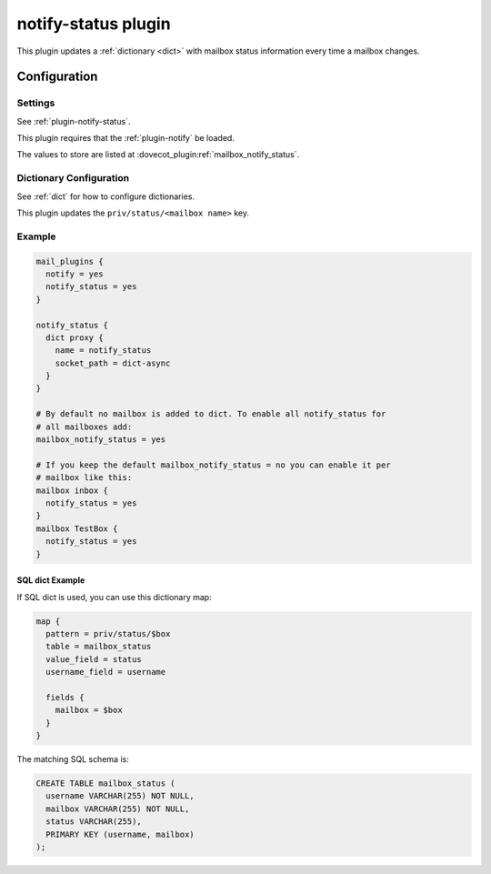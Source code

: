 .. _notify_status_plugin:

====================
notify-status plugin
====================

.. dovecotadded:: 2.2.33

This plugin updates a :ref:`dictionary <dict>` with mailbox status information
every time a mailbox changes.

Configuration
=============

Settings
--------

See :ref:`plugin-notify-status`.

This plugin requires that the :ref:`plugin-notify` be loaded.

The values to store are listed at :dovecot_plugin:ref:`mailbox_notify_status`.

Dictionary Configuration
------------------------

See :ref:`dict` for how to configure dictionaries.

This plugin updates the ``priv/status/<mailbox name>`` key.

Example
-------

.. code-block:: none

  mail_plugins {
    notify = yes
    notify_status = yes
  }

  notify_status {
    dict proxy {
      name = notify_status
      socket_path = dict-async
    }
  }

  # By default no mailbox is added to dict. To enable all notify_status for
  # all mailboxes add:
  mailbox_notify_status = yes

  # If you keep the default mailbox_notify_status = no you can enable it per
  # mailbox like this:
  mailbox inbox {
    notify_status = yes
  }
  mailbox TestBox {
    notify_status = yes
  }


SQL dict Example
^^^^^^^^^^^^^^^^

If SQL dict is used, you can use this dictionary map:

.. code-block:: none

  map {
    pattern = priv/status/$box
    table = mailbox_status
    value_field = status
    username_field = username

    fields {
      mailbox = $box
    }
  }

The matching SQL schema is:

.. code-block:: none

  CREATE TABLE mailbox_status (
    username VARCHAR(255) NOT NULL,
    mailbox VARCHAR(255) NOT NULL,
    status VARCHAR(255),
    PRIMARY KEY (username, mailbox)
  );
